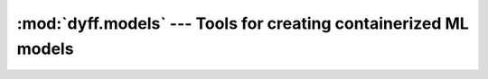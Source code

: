 :mod:`dyff.models` --- Tools for creating containerized ML models
=================================================================

.. .. module:: dyff.models
..    :synopsis: Tools for creating containerized "inference services" from ML models.


.. .. automodule:: dyff.models.api
..    :members:

.. .. automodule:: dyff.models.sources
..    :members:

.. .. automodule:: dyff.models.bentoml
..    :members:

.. .. automodule:: dyff.models.frameworks
..    :members:

.. .. automodule:: dyff.models.frameworks.transformers
..    :members:

.. .. automodule:: dyff.models.outputs
..    :members:

.. .. automodule:: dyff.models.outputs.classification
..    :members:

.. .. automodule:: dyff.models.outputs.text
..    :members:
